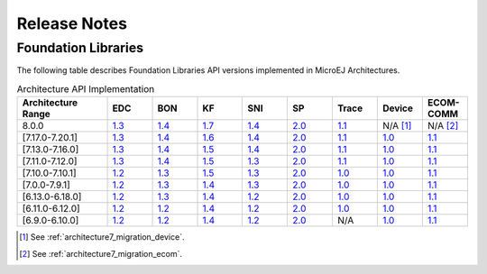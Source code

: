 .. _section_architecture_releasenotes:

=============
Release Notes
=============

.. _section_architecture_api:

Foundation Libraries
====================

The following table describes Foundation Libraries API versions implemented in MicroEJ Architectures.

.. list-table:: Architecture API Implementation
   :widths: 20 10 10 10 10 10 10 10 10
   :header-rows: 1

   * - Architecture Range
     - EDC
     - BON
     - KF
     - SNI
     - SP
     - Trace
     - Device
     - ECOM-COMM
   * - 8.0.0
     - `1.3 <https://repository.microej.com/modules/ej/api/edc/1.3.5/>`__
     - `1.4 <https://repository.microej.com/modules/ej/api/bon/1.4.3/>`__
     - `1.7 <https://repository.microej.com/modules/ej/api/kf/1.7.0/>`__
     - `1.4 <https://repository.microej.com/modules/ej/api/sni/1.4.3/>`__
     - `2.0 <https://repository.microej.com/modules/ej/api/sp/2.0.4/>`__
     - `1.1 <https://repository.microej.com/modules/ej/api/trace/1.1.1/>`__
     - N/A [1]_
     - N/A [2]_
   * - [7.17.0-7.20.1]
     - `1.3 <https://repository.microej.com/modules/ej/api/edc/1.3.5/>`__
     - `1.4 <https://repository.microej.com/modules/ej/api/bon/1.4.3/>`__
     - `1.6 <https://repository.microej.com/modules/ej/api/kf/1.6.1/>`__
     - `1.4 <https://repository.microej.com/modules/ej/api/sni/1.4.3/>`__
     - `2.0 <https://repository.microej.com/modules/ej/api/sp/2.0.4/>`__
     - `1.1 <https://repository.microej.com/modules/ej/api/trace/1.1.1/>`__
     - `1.0 <https://repository.microej.com/modules/ej/api/device/1.0.2/>`__
     - `1.1 <https://repository.microej.com/modules/ej/api/ecom-comm/1.1.4/>`__
   * - [7.13.0-7.16.0]
     - `1.3 <https://repository.microej.com/modules/ej/api/edc/1.3.5/>`__
     - `1.4 <https://repository.microej.com/modules/ej/api/bon/1.4.3/>`__
     - `1.5 <https://repository.microej.com/modules/ej/api/kf/1.5.1/>`__
     - `1.4 <https://repository.microej.com/modules/ej/api/sni/1.4.3/>`__
     - `2.0 <https://repository.microej.com/modules/ej/api/sp/2.0.4/>`__
     - `1.1 <https://repository.microej.com/modules/ej/api/trace/1.1.1/>`__
     - `1.0 <https://repository.microej.com/modules/ej/api/device/1.0.2/>`__
     - `1.1 <https://repository.microej.com/modules/ej/api/ecom-comm/1.1.4/>`__
   * - [7.11.0-7.12.0]
     - `1.3 <https://repository.microej.com/modules/ej/api/edc/1.3.5/>`__
     - `1.4 <https://repository.microej.com/modules/ej/api/bon/1.4.3/>`__
     - `1.5 <https://repository.microej.com/modules/ej/api/kf/1.5.1/>`__
     - `1.3 <https://repository.microej.com/modules/ej/api/sni/1.3.1/>`__
     - `2.0 <https://repository.microej.com/modules/ej/api/sp/2.0.4/>`__
     - `1.1 <https://repository.microej.com/modules/ej/api/trace/1.1.1/>`__
     - `1.0 <https://repository.microej.com/modules/ej/api/device/1.0.2/>`__
     - `1.1 <https://repository.microej.com/modules/ej/api/ecom-comm/1.1.4/>`__
   * - [7.10.0-7.10.1]
     - `1.2 <https://repository.microej.com/modules/ej/api/edc/1.2.3/>`__
     - `1.3 <https://repository.microej.com/modules/ej/api/bon/1.3.0/>`__
     - `1.5 <https://repository.microej.com/modules/ej/api/kf/1.5.1/>`__
     - `1.3 <https://repository.microej.com/modules/ej/api/sni/1.3.1/>`__
     - `2.0 <https://repository.microej.com/modules/ej/api/sp/2.0.4/>`__
     - `1.0 <https://repository.microej.com/modules/ej/api/trace/1.0.0/>`__
     - `1.0 <https://repository.microej.com/modules/ej/api/device/1.0.2/>`__
     - `1.1 <https://repository.microej.com/modules/ej/api/ecom-comm/1.1.4/>`__
   * - [7.0.0-7.9.1]
     - `1.2 <https://repository.microej.com/modules/ej/api/edc/1.2.3/>`__
     - `1.3 <https://repository.microej.com/modules/ej/api/bon/1.3.0/>`__
     - `1.4 <https://repository.microej.com/modules/ej/api/kf/1.4.4/>`__
     - `1.3 <https://repository.microej.com/modules/ej/api/sni/1.3.1/>`__
     - `2.0 <https://repository.microej.com/modules/ej/api/sp/2.0.4/>`__
     - `1.0 <https://repository.microej.com/modules/ej/api/trace/1.0.0/>`__
     - `1.0 <https://repository.microej.com/modules/ej/api/device/1.0.2/>`__
     - `1.1 <https://repository.microej.com/modules/ej/api/ecom-comm/1.1.4/>`__
   * - [6.13.0-6.18.0]
     - `1.2 <https://repository.microej.com/modules/ej/api/edc/1.2.3/>`__
     - `1.3 <https://repository.microej.com/modules/ej/api/bon/1.3.0/>`__
     - `1.4 <https://repository.microej.com/modules/ej/api/kf/1.4.4/>`__
     - `1.2 <https://repository.microej.com/modules/ej/api/sni/1.2.5/>`__
     - `2.0 <https://repository.microej.com/modules/ej/api/sp/2.0.4/>`__
     - `1.0 <https://repository.microej.com/modules/ej/api/trace/1.0.0/>`__
     - `1.0 <https://repository.microej.com/modules/ej/api/device/1.0.2/>`__
     - `1.1 <https://repository.microej.com/modules/ej/api/ecom-comm/1.1.4/>`__
   * - [6.11.0-6.12.0]
     - `1.2 <https://repository.microej.com/modules/ej/api/edc/1.2.3/>`__
     - `1.2 <https://repository.microej.com/modules/ej/api/bon/1.2.3/>`__
     - `1.4 <https://repository.microej.com/modules/ej/api/kf/1.4.4/>`__
     - `1.2 <https://repository.microej.com/modules/ej/api/sni/1.2.5/>`__
     - `2.0 <https://repository.microej.com/modules/ej/api/sp/2.0.4/>`__
     - `1.0 <https://repository.microej.com/modules/ej/api/trace/1.0.0/>`__
     - `1.0 <https://repository.microej.com/modules/ej/api/device/1.0.2/>`__
     - `1.1 <https://repository.microej.com/modules/ej/api/ecom-comm/1.1.4/>`__
   * - [6.9.0-6.10.0]
     - `1.2 <https://repository.microej.com/modules/ej/api/edc/1.2.3/>`__
     - `1.2 <https://repository.microej.com/modules/ej/api/bon/1.2.3/>`__
     - `1.4 <https://repository.microej.com/modules/ej/api/kf/1.4.4/>`__
     - `1.2 <https://repository.microej.com/modules/ej/api/sni/1.2.5/>`__
     - `2.0 <https://repository.microej.com/modules/ej/api/sp/2.0.4/>`__
     - N/A
     - `1.0 <https://repository.microej.com/modules/ej/api/device/1.0.2/>`__
     - `1.1 <https://repository.microej.com/modules/ej/api/ecom-comm/1.1.4/>`__


.. [1]
   See :ref:`architecture7_migration_device`.
   
.. [2]
   See :ref:`architecture7_migration_ecom`.

..
   | Copyright 2023-2024, MicroEJ Corp. Content in this space is free 
   for read and redistribute. Except if otherwise stated, modification 
   is subject to MicroEJ Corp prior approval.
   | MicroEJ is a trademark of MicroEJ Corp. All other trademarks and 
   copyrights are the property of their respective owners.
